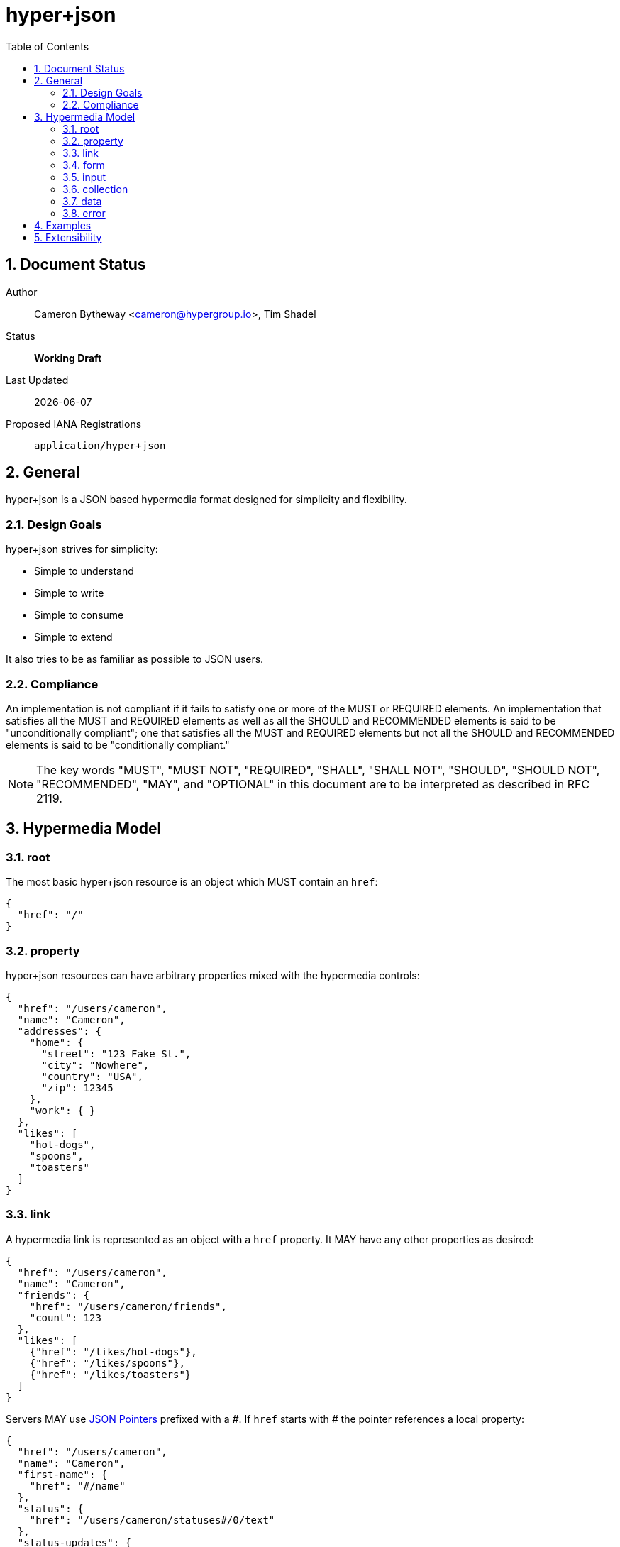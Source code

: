 hyper+json
==========
:toc:
:numbered:

== Document Status
Author::
  Cameron Bytheway <cameron@hypergroup.io>, Tim Shadel

Status::
  *[white red-background]#Working Draft#*

////
  *[white blue-background]#Submitted to IANA#*
  *[white green-background]#Approved by IANA#*
////

Last Updated::
  {docdate}
Proposed IANA Registrations::
  +application/hyper+json+

== General
hyper+json is a JSON based hypermedia format designed for simplicity and flexibility.

=== Design Goals
hyper+json strives for simplicity:

 * Simple to understand
 * Simple to write
 * Simple to consume
 * Simple to extend

It also tries to be as familiar as possible to JSON users.

=== Compliance
An implementation is not compliant if it fails to satisfy one or more of the MUST or REQUIRED elements. An implementation that satisfies all the MUST and REQUIRED elements as well as all the SHOULD and RECOMMENDED elements is said to be "unconditionally compliant"; one that satisfies all the MUST and REQUIRED elements but not all the SHOULD and RECOMMENDED elements is said to be "conditionally compliant."

[NOTE]
====
The key words "MUST", "MUST NOT", "REQUIRED", "SHALL", "SHALL NOT", "SHOULD", "SHOULD NOT", "RECOMMENDED", "MAY", and "OPTIONAL" in this document are to be interpreted as described in RFC 2119.
====

== Hypermedia Model


=== root
The most basic hyper+json resource is an object which MUST contain an +href+:

[source,json]
----
{
  "href": "/"
}
----

=== property
hyper+json resources can have arbitrary properties mixed with the hypermedia controls:

[source,json]
----
{
  "href": "/users/cameron",
  "name": "Cameron",
  "addresses": {
    "home": {
      "street": "123 Fake St.",
      "city": "Nowhere",
      "country": "USA",
      "zip": 12345
    },
    "work": { }
  },
  "likes": [
    "hot-dogs",
    "spoons",
    "toasters"
  ]
}
----

=== link
A hypermedia link is represented as an object with a +href+ property. It MAY have any other properties as desired:

[source,json]
----
{
  "href": "/users/cameron",
  "name": "Cameron",
  "friends": {
    "href": "/users/cameron/friends",
    "count": 123
  },
  "likes": [
    {"href": "/likes/hot-dogs"},
    {"href": "/likes/spoons"},
    {"href": "/likes/toasters"}
  ]
}
----

Servers MAY use http://tools.ietf.org/html/rfc6901[JSON Pointers] prefixed with a '\#'. If +href+ starts with '#' the pointer references a local property:

[source,json]
----
{
  "href": "/users/cameron",
  "name": "Cameron",
  "first-name": {
    "href": "#/name"
  },
  "status": {
    "href": "/users/cameron/statuses#/0/text"
  },
  "status-updates": {
    "href": "/users/cameron/statuses#/count"
  }
}

{
  "href": "/users/cameron/statuses",
  "collection": [
    {"text": "I'm happy!"},
    {"text": "Kinda sad... :("}
  ],
  "count": 2
}
----

=== form
A hypermedia form is represented as an object with an +action+ property. It SHOULD have a +method+ property that is specific to the protocol i.e. GET, POST, PUT, DELETE, etc for HTTP.

[source,json]
----
{
  "href": "/users/cameron",
  "name": "Cameron",
  "update": {
    "action": "/users/cameron",
    "method": "PUT",
    "input": {
      "name": {
        "type": "text",
        "required": true,
        "value": "Cameron"
      }
    }
  }
}
----

The content-body when submitting the form in this example should be:

[source,json]
----
{ "name": "Tim" }
----

Clients SHOULD assume the acceptable type is +application/json+, unless specified in the +enctype+:

[source,json]
----
{
  "href": "/users/cameron",
  "name": "Cameron",
  "update": {
    "action": "/users/cameron",
    "method": "PUT",
    "enctype": "application/x-www-form-urlencoded",
    "input": {
      "name": {
        "type": "text",
        "required": true,
        "value": "Cameron"
      }
    }
  }
}
----

with the body:

----
name=Mike
----

A client SHOULD only submit forms that have understood content-types.

=== input
An input control belongs to a form element. It is represented as an object. It contains no required properties. It MAY include the following properties:

type::
  Specifies the type of the input data. If the +type+ is not set, a client SHOULD default to type +text+. hyper+json borrows the types specified by the https://developer.mozilla.org/en-US/docs/Web/HTML/Element/Input#attr-type[HTML 5 input element] specifies, along with the type +select+. Servers MAY choose to add more types as needed. Clients SHOULD only handle input types they understand.

value::
  Specifies the current or default value of the input. If +value+ is not set, clients SHOULD default to +null+.

Servers MAY choose to add more properties as needed. These properties SHOULD be specified in extensions.

=== collection
By default, hyper+json resources are single documents. To address a collection of documents servers SHOULD use the +collection+ property. Any included properties in the root document are associated to the collection itself.

[source,json]
----
{
  "href": "/users",
  "collection": [
    {"href": "/users/cameron"},
    {"href": "/users/tim"},
    {"href": "/users/mike"}
  ],
  "count": 3
}
----

Servers MAY choose to paginate collection. They SHOULD use the +next+ and +prev+ links to provide pagination:

[source,json]
----
{
  "href": "/users?page=1",
  "collection": [
    {"href": "/users/cameron"},
    {"href": "/users/tim"},
    {"href": "/users/mike"}
  ],
  "next": {
    "href": "/users?page=2"
  }
}

{
  "href": "/users?page=2",
  "collection": [
    {"href": "/users/ben"},
    {"href": "/users/josh"}
  ],
  "prev": {
    "href": "/users?page=1"
  }
}
----


=== data
Servers MAY use the +data+ property to wrap values and provide extra metadata about an object. Clients SHOULD be aware that any value MAY be wrapped.

Example usages include specifying a http://www.w3.org/TR/html401/struct/global.html#profiles[profile], specifying a label or deprecating a property.

[source,json]
----
{
  "href": "/users/1",
  "name": {
    "profile": "https://schema.org/name",
    "label": "Name",
    "data": "Cameron"
  },
  "first-name": {
    "deprecated": true,
    "data": {
      "href": "#/name"
    }
  }
}
----

=== error

[source,json]
----
{
  "TODO": true
}
----

== Examples

[source,json]
----
{
  "href": "http://example.org/users",
  "collection": [
    {"href": "http://example.org/users/1"},
    {"href": "http://example.org/users/2"},
    {"href": "http://example.org/users/3"}
  ]
}
----

[source,json]
----
{
  "href": "http://example.org/users/1",
  "name": "Cameron",
  "favorites": {
    "color": "red",
    "food": ["bananas", "potatoes", "cheese"]
  },
  "update": {
    "action": "http://example.org/users/1",
    "method": "PUT",
    "input": {
      "name": {
        "type": "text",
        "required": true,
        "value": "Cameron"
      },
      "color": {
        "type": "select",
        "options": [
          {"value": "red"},
          {"value": "blue"},
          {"value": "green"}
        ]
      },
      "food": {
        "type": "select",
        "multiple": true,
        "options": [
          {"value": "bananas"},
          {"value": "potatoes"},
          {"value": "cheese"},
          {"value": "carrots"}
        ]
      }
    }
  }
}
----

== Extensibility
This document describes the hyper+json markup vocabulary. Any extensions to the standard vocabulary MUST not redefine any objects (or their properties), arrays, properties, link relations, or data types defined in this document. Clients that do not recognize extensions to the standard vocabulary SHOULD ignore them.

The details of designing and implementing extensions is beyond the scope of this document.

[NOTE]
====
It is possible that future forward-compatible modifications to this specification will include new objects, arrays, properties, link-relations, and data types. Extension designers should take care to prevent future modifications from breaking or redefining those extensions.
====
